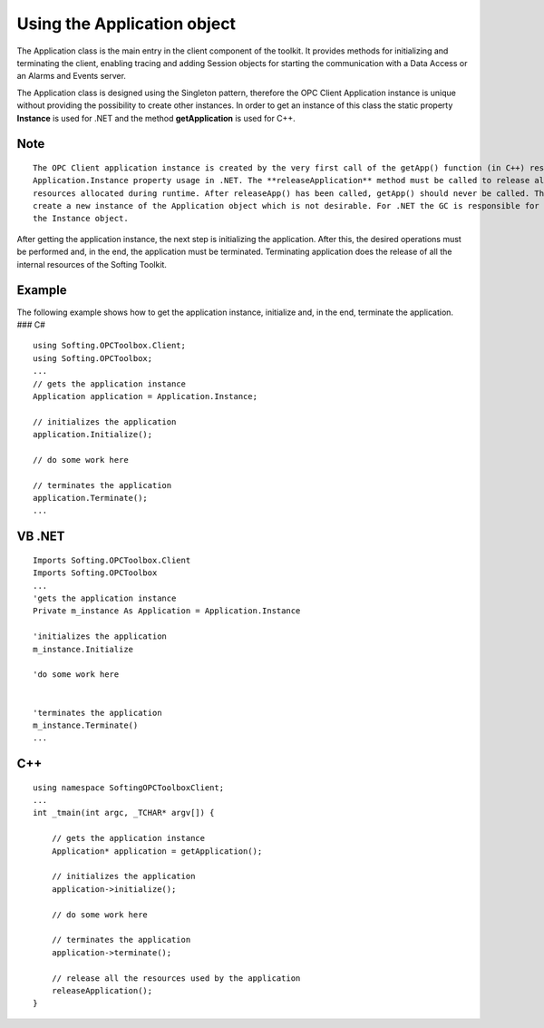 **Using the Application object**
--------------------------------

The Application class is the main entry in the client component of the
toolkit. It provides methods for initializing and terminating the
client, enabling tracing and adding Session objects for starting the
communication with a Data Access or an Alarms and Events server.

The Application class is designed using the Singleton pattern, therefore
the OPC Client Application instance is unique without providing the
possibility to create other instances. In order to get an instance of
this class the static property **Instance** is used for .NET and the
method **getApplication** is used for C++.

Note
~~~~

::

   The OPC Client application instance is created by the very first call of the getApp() function (in C++) respectively 
   Application.Instance property usage in .NET. The **releaseApplication** method must be called to release all the 
   resources allocated during runtime. After releaseApp() has been called, getApp() should never be called. This will 
   create a new instance of the Application object which is not desirable. For .NET the GC is responsible for destroying 
   the Instance object.

After getting the application instance, the next step is initializing
the application. After this, the desired operations must be performed
and, in the end, the application must be terminated. Terminating
application does the release of all the internal resources of the
Softing Toolkit.

Example
~~~~~~~

The following example shows how to get the application instance,
initialize and, in the end, terminate the application. ### C#

::

   using Softing.OPCToolbox.Client;
   using Softing.OPCToolbox;
   ...
   // gets the application instance
   Application application = Application.Instance;        

   // initializes the application
   application.Initialize();

   // do some work here

   // terminates the application
   application.Terminate();
   ...

VB .NET
~~~~~~~

::

   Imports Softing.OPCToolbox.Client
   Imports Softing.OPCToolbox
   ...
   'gets the application instance
   Private m_instance As Application = Application.Instance    

   'initializes the application
   m_instance.Initialize

   'do some work here


   'terminates the application
   m_instance.Terminate()
   ...

C++
~~~

::

   using namespace SoftingOPCToolboxClient;
   ...
   int _tmain(int argc, _TCHAR* argv[]) {

       // gets the application instance
       Application* application = getApplication();

       // initializes the application
       application->initialize();

       // do some work here

       // terminates the application
       application->terminate();

       // release all the resources used by the application    
       releaseApplication();        
   }
